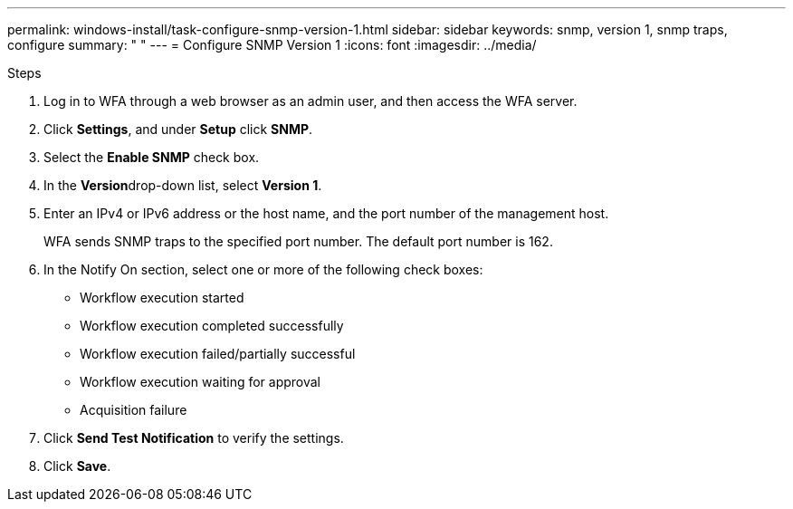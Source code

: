 ---
permalink: windows-install/task-configure-snmp-version-1.html
sidebar: sidebar
keywords: snmp, version 1, snmp traps, configure
summary: " "
---
= Configure SNMP Version 1
:icons: font
:imagesdir: ../media/

.Steps
. Log in to WFA through a web browser as an admin user, and then access the WFA server.
. Click *Settings*, and under *Setup* click *SNMP*.
. Select the *Enable SNMP* check box.
. In the **Version**drop-down list, select *Version 1*.
. Enter an IPv4 or IPv6 address or the host name, and the port number of the management host.
+
WFA sends SNMP traps to the specified port number. The default port number is 162.

. In the Notify On section, select one or more of the following check boxes:
 ** Workflow execution started
 ** Workflow execution completed successfully
 ** Workflow execution failed/partially successful
 ** Workflow execution waiting for approval
 ** Acquisition failure
. Click *Send Test Notification* to verify the settings.
. Click *Save*.
